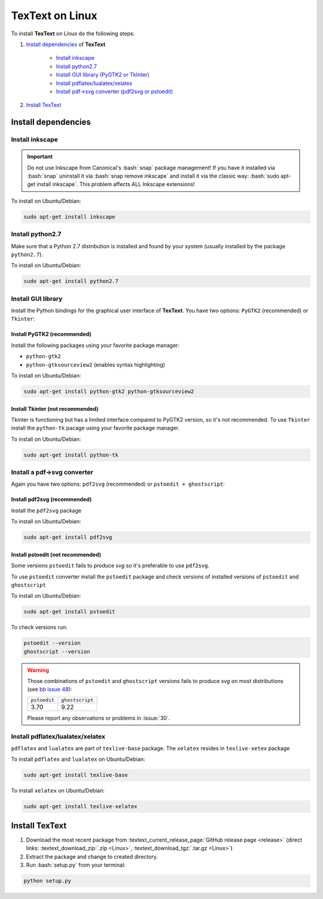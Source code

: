 .. |TexText| replace:: **TexText**

.. role:: bash(code)
   :language: bash
   :class: highlight

.. role:: latex(code)
   :language: latex
   :class: highlight

.. _linux-install:

================
TexText on Linux
================

To install |TexText| on Linux do the following steps:

#. `Install dependencies <linux-install-dependencies_>`_ of |TexText|

    - `Install inkscape <linux-install-inkscape_>`_
    - `Install python2.7 <linux-install-python27_>`_
    - `Install GUI library (PyGTK2 or TkInter) <linux-install-gui-library_>`_
    - `Install pdflatex/lualatex/xelatex <linux-install-latex_>`_
    - `Install pdf->svg converter (pdf2svg or pstoedit) <linux-install-pdf-to-svg-converter_>`_

#. `Install TexText <linux-install-textext_>`_

.. _linux-install-dependencies:

Install dependencies
====================

.. _linux-install-inkscape:

Install inkscape
~~~~~~~~~~~~~~~~

.. important::

    Do not use Inkscape from Canonical's :bash:`snap` package management! If you
    have it installed via :bash:`snap` uninstall it via :bash:`snap remove inkscape`
    and install it via the classic way: :bash:`sudo apt-get install inkscape`.
    This problem affects ALL Inkscape extensions!

To install on Ubuntu/Debian:

.. code-block:: bash

    sudo apt-get install inkscape

.. _linux-install-python27:

Install python2.7
~~~~~~~~~~~~~~~~~

Make sure that a Python 2.7 distribution is installed and found by
your system (usually installed by the package ``python2.7``).

To install on Ubuntu/Debian:

.. code-block:: bash

    sudo apt-get install python2.7

.. _linux-install-gui-library:

Install GUI library
~~~~~~~~~~~~~~~~~~~

Install the Python bindings for the graphical user interface of
|TexText|. You have two options: ``PyGTK2`` (recommended) or ``Tkinter``:

.. _linux-install-pygtk2:

Install PyGTK2 (recommended)
----------------------------
Install the following packages using your favorite package manager:

-  ``python-gtk2``
-  ``python-gtksourceview2`` (enables syntax highlighting)


To install on Ubuntu/Debian:

.. code-block:: bash

    sudo apt-get install python-gtk2 python-gtksourceview2

.. _linux-install-tkinter:

Install Tkinter (not recommended)
---------------------------------

Tkinter is functioning but has a limited interface compared to PyGTK2 version, so it's not recommended.
To use ``Tkinter`` install the  ``python-tk`` pacage using your favorite package manager.

To install on Ubuntu/Debian:

.. code-block:: bash

    sudo apt-get install python-tk

.. _linux-install-pdf-to-svg-converter:

Install a pdf->svg converter
~~~~~~~~~~~~~~~~~~~~~~~~~~~~

Again you have two options: ``pdf2svg`` (recommended) or ``pstoedit + ghostscript``:

.. _linux-install-pdf2svg:

Install pdf2svg (recommended)
----------------------------------
Install the ``pdf2svg`` package

To install on Ubuntu/Debian:

.. code-block:: bash

    sudo apt-get install pdf2svg

.. _linux-install-pstoedit:

Install pstoedit (not recommended)
----------------------------------

Some versions ``pstoedit`` fails to produce `svg` so it's preferable to use ``pdf2svg``.

To use ``pstoedit`` converter install the ``pstoedit`` package and check versions of
installed versions of ``pstoedit`` and ``ghostscript``

To install on Ubuntu/Debian:

.. code-block:: bash

    sudo apt-get install pstoedit

To check versions run:

.. code-block:: bash

    pstoedit --version
    ghostscript --version

.. warning::
    Those combinations of ``pstoedit`` and ``ghostscript`` versions fails to produce `svg` on
    most distributions (see  `bb issue 48 <https://bitbucket.org/pitgarbe/textext/issues/48/ghostscript-still-bug-under-linux>`_):

    +--------------+-----------------+
    | ``pstoedit`` | ``ghostscript`` |
    +--------------+-----------------+
    |     3.70     |      9.22       |
    +--------------+-----------------+

    Please report any observations or problems in :issue:`30`.

.. _linux-install-latex:

Install pdflatex/lualatex/xelatex
~~~~~~~~~~~~~~~~~~~~~~~~~~~~~~~~~

``pdflatex`` and ``lualatex`` are part of ``texlive-base`` package. The
``xelatex`` resides in ``texlive-xetex`` package

To install ``pdflatex`` and ``lualatex`` on Ubuntu/Debian:

.. code-block:: bash

    sudo apt-get install texlive-base

To install ``xelatex`` on Ubuntu/Debian:

.. code-block:: bash

    sudo apt-get install texlive-xelatex

.. _linux-install-textext:

Install TexText
===============

1. Download the most recent package from :textext_current_release_page:`GitHub release page <release>` (direct links: :textext_download_zip:`.zip <Linux>`, :textext_download_tgz:`.tar.gz <Linux>`)
2. Extract the package and change to created directory.
3. Run :bash:`setup.py` from your terminal:


.. code-block:: bash

    python setup.py

